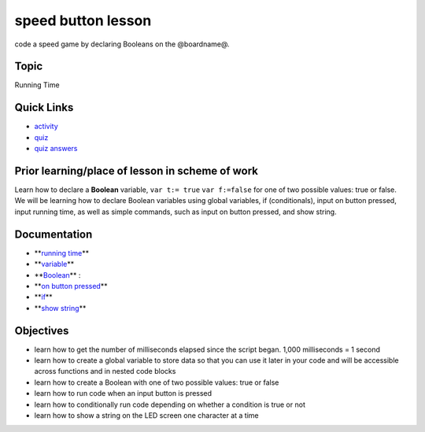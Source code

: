 
speed button lesson
===================

code a speed game by declaring Booleans on the @boardname@.

Topic
-----

Running Time

Quick Links
-----------


* `activity </lessons/speed-button/activity>`_
* `quiz </lessons/speed-button/quiz>`_
* `quiz answers </lessons/speed-button/quiz-answers>`_

Prior learning/place of lesson in scheme of work
------------------------------------------------

Learn how to declare a **Boolean** variable, ``var t:= true`` ``var f:=false`` for one of two possible values: true or false. We will be learning how to declare Boolean variables using global variables, if (conditionals), input on button pressed, input running time,  as well as simple commands, such as input on button pressed, and show string.

Documentation
-------------


* **\ `running time </reference/input/running-time>`_\ **
* **\ `variable </blocks/variables>`_\ **
* **\ `Boolean </blocks/logic/boolean>`_\ ** :
* **\ `on button pressed </reference/input/on-button-pressed>`_\ **
* **\ `if </blocks/logic/if>`_\ **
* **\ `show string </reference/basic/show-string>`_\ **

Objectives
----------


* learn how to get the number of milliseconds elapsed since the script began. 1,000 milliseconds = 1 second
* learn how to create a global variable to store data so that you can use it later in your code and will be accessible across functions and in nested code blocks
* learn how to create a Boolean with one of two possible values: true or false
* learn how to run code when an input button is pressed
* learn how to conditionally run code depending on whether a condition is true or not
* learn how to show a string on the LED screen one character at a time
